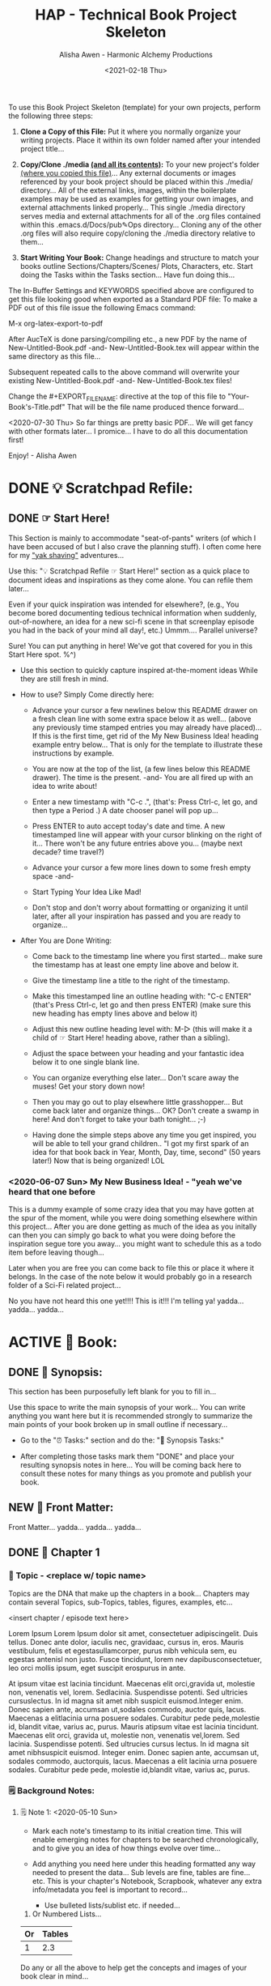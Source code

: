 #+TITLE: HAP - Technical Book Project Skeleton
#+AUTHOR: Alisha Awen - Harmonic Alchemy Productions
#+EMAIL: Siren1@disroot.org
#+DATE: <2021-02-18 Thu>
#+CATEGORY: book-templates
#+STARTUP: overview
#+STARTUP: indent
#+STARTUP: align
#+STARTUP: inlineimages
#+DESCRIPTION: HAP - Bare Bones Tech Manual or Book Skeleton with generic basics already done for.  Great for documenting technical projects, large or small... Also great for organizing, handling caveats, trying different methods, etc. All while building a sound outline of support docs, steps, best practices... and publishable as a PDF Book suitable for eBook readers... (could also be published in other eBook formats or for the web)
#+EXPORT_FILE_NAME: New-Untitled-Tech-Manual.pdf
#+OPTIONS: inline:nil
#+OPTIONS: tasks:nil
#+OPTIONS: tags:nil
#+KEYWORDS:

:README:
To use this Book Project Skeleton (template) for your own projects, perform the following three steps:

1. *Clone a Copy of this File:* Put it where you normally organize your writing projects.  Place it within its own folder named after your intended project title...

2. *Copy/Clone ./media _(and all its contents)_:* To your new project's folder _(where you copied this file)_...  Any external documents or images referenced by your book project should be placed within this ./media/ directory... All of the external links, images, within the boilerplate examples may be used as examples for getting your own images, and external attachments linked properly...  This single ./media directory serves media and external attachments for all of the .org files contained within this .emacs.d/Docs/pub✎Ops directory... Cloning any of the other .org files will also require copy/cloning the ./media directory relative to them...

3. *Start Writing Your Book:*  Change headings and structure to match your books outline Sections/Chapters/Scenes/ Plots, Characters, etc. Start doing the Tasks within the Tasks section... Have fun doing this...

The In-Buffer Settings and KEYWORDS specified above are configured to get this file looking good when exported as a Standard PDF file:  To make a PDF out of this file issue the following Emacs command:

     M-x org-latex-export-to-pdf

After AucTeX is done parsing/compiling etc., a new PDF by the name of New-Untitled-Book.pdf -and- New-Untitled-Book.tex will appear within the same directory as this file...  

Subsequent repeated calls to the above command will overwrite your existing New-Untitled-Book.pdf -and- New-Untitled-Book.tex files! 

Change the #+EXPORT_FILE_NAME: directive at the top of this file to "Your-Book's-Title.pdf" That will be the file name produced thence forward...

<2020-07-30 Thu> So far things are pretty basic PDF... We will get fancy with other formats later... I promice... I have to do all this documentation first!

Enjoy! - Alisha Awen
:END:

* DONE 💡 Scratchpad Refile:
CLOSED: [2021-02-19 Fri 16:44]
:LOGBOOK:
- State "DONE"       from              [2021-02-19 Fri 16:44]
:END:
** DONE ☞ Start Here!
CLOSED: [2021-02-19 Fri 16:11]
:LOGBOOK:
- State "DONE"       from              [2021-02-19 Fri 16:11]
:END:

:README:
This Section is mainly to accommodate "seat-of-pants" writers (of which I have been accused of but I also crave the planning stuff).  I often come here for my [[https://projects.csail.mit.edu/gsb/old-archive/gsb-archive/gsb2000-02-11.html]["yak shaving"]] adventures...

Use this: "💡 Scratchpad Refile ☞ Start Here!" section as a quick place to document ideas and inspirations as they come alone.  You can refile them later... 

Even if your quick inspiration was intended for elsewhere?, (e.g., You become bored documenting tedious technical information when suddenly, out-of-nowhere, an idea for a new sci-fi scene in that screenplay episode you had in the back of your mind all day!, etc.) Ummm.... Parallel universe? 

Sure! You can put anything in here! We've got that covered for you in this Start Here spot. %^)

- Use this section to quickly capture inspired at-the-moment ideas While they are still fresh in mind.

- How to use? Simply Come directly here:

  + Advance your cursor a few newlines below this README drawer on a fresh clean line with some extra space below it as well... (above any previously time stamped entries you may already have placed)... If this is the first time, get rid of the My New Business Idea! heading example entry below... That is only for the template to illustrate these instructions by example.

  + You are now at the top of the list, (a few lines below this README drawer). The time is the present. -and- You are all fired up with an idea to write about!

  + Enter a new timestamp with "C-c .", (that's: Press Ctrl-c, let go, and then type a Period .)  A date chooser panel will pop up...

  + Press ENTER to auto accept today's date and time.  A new timestamped line will appear with your cursor blinking on the right of it... There won't be any future entries above you... (maybe next decade? time travel?)

  + Advance your cursor a few more lines down to some fresh empty space -and- 

  + Start Typing Your Idea Like Mad! 

  + Don't stop and don't worry about formatting or organizing it until later, after all your inspiration has passed and you are ready to organize...

- After You are Done Writing:

  + Come back to the timestamp line where you first started... make sure the timestamp has at least one empty line above and below it.

  + Give the timestamp line a title to the right of the timestamp.

  + Make this timestamped line an outline heading with: "C-c ENTER" (that's Press Ctrl-c, let go and then press ENTER)
     (make sure this new heading has empty lines above and below it)

  + Adjust this new outline heading level with: M-▷ (this will make it a child of ☞ Start Here! heading above, rather than a sibling).

  + Adjust the space between your heading and your fantastic idea below it to one single blank line.

  + You can organize everything else later...  Don't scare away the muses! Get your story down now!

  + Then you may go out to play elsewhere little grasshopper... But come back later and organize things... OK? Don't create a swamp in here! And don't forget to take your bath tonight... ;-) 

  + Having done the simple steps above any time you get inspired, you will be able to tell your grand children.. "I got my first spark of an idea for that book back in Year, Month, Day, time, second" (50 years later!) Now that is being organized! LOL
:END:

*** <2020-06-07 Sun> My New Business Idea! - "yeah we've heard that one before 

:README:
This is a dummy example of some crazy idea that you may have gotten at the spur of the moment, while you were doing something elsewhere within this project...  After you are done getting as much of the idea as you initally can then you can simply go back to what you were doing before the inspiration segue tore you away... you might want to schedule this as a todo item before leaving though...

Later when you are free you can come back to file this or place it where it belongs.  In the case of the note below it would probably go in a research folder of a Sci-Fi related project...
:END:

No you have not heard this one yet!!!!  This is it!!! I'm telling ya!  yadda... yadda...  yadda...


* ACTIVE 📖 Book:
** DONE 📃 Synopsis:
CLOSED: [2020-07-02 Thu 18:11]
:LOGBOOK:
- State "DONE"       from "ACTIVE"     [2020-07-02 Thu 18:11]
:END:

:README:
This section has been purposefully left blank for you to fill in...

Use this space to write the main synopsis of your work... You can write anything you want here but it is recommended strongly to summarize the main points of your book broken up in small outline if necessary...

- Go to the "⏰ Tasks:" section and do the: "📃 Synopsis Tasks:"

- After completing those tasks mark them "DONE" and place your resulting synopsis notes in here... You will be coming back here to consult these notes for many things as you promote and publish your book.
:END:
** NEW 📃 Front Matter:

Front Matter... yadda... yadda... yadda...

** DONE 🔖 Chapter 1
CLOSED: [2021-02-19 Fri 16:23]
:LOGBOOK:
- State "DONE"       from              [2021-02-19 Fri 16:23]
:END:

*** 📄 Topic - <replace w/ topic name>
:README:
Topics are the DNA that make up the chapters in a book...  
Chapters may contain several Topics, sub-Topics, tables, figures, examples, etc...
:END:

# Begin Chapter:

<insert chapter / episode text here>

Lorem Ipsum Lorem Ipsum dolor sit amet, consectetuer adipiscingelit. Duis tellus. Donec ante dolor, iaculis nec, gravidaac, cursus in, eros. Mauris vestibulum, felis et egestasullamcorper, purus nibh vehicula sem, eu egestas antenisl non justo. Fusce tincidunt, lorem nev dapibusconsectetuer, leo orci mollis ipsum, eget suscipit erospurus in ante. 

At ipsum vitae est lacinia tincidunt. Maecenas elit orci,gravida ut, molestie non, venenatis vel, lorem. Sedlacinia. Suspendisse potenti. Sed ultricies cursuslectus. In id magna sit amet nibh suspicit euismod.Integer enim. Donec sapien ante, accumsan ut,sodales commodo, auctor quis, lacus. Maecenas a elitlacinia urna posuere sodales. Curabitur pede pede,molestie id, blandit vitae, varius ac, purus. Mauris atipsum vitae est lacinia tincidunt. Maecenas elit orci, gravida ut, molestie non, venenatis vel,lorem. Sed lacinia. Suspendisse potenti. Sed ultrucies cursus lectus. In id magna sit amet nibhsuspicit euismod. Integer enim. Donec sapien ante, accumsan ut, sodales commodo, auctorquis, lacus. Maecenas a elit lacinia urna posuere sodales. Curabitur pede pede, molestie id,blandit vitae, varius ac, purus.

# End of Chapter:

*** 🗒 Background Notes:

**** 🗒 Note 1: <2020-05-10 Sun>

+ Mark each note's timestamp to its initial creation time. This will enable emerging notes for chapters to be searched chronologically, and to give you an idea of how things evolve over time...

+ Add anything you need here under this heading formatted any way needed to present the data... Sub levels are fine, tables are fine... etc.  This is your chapter's Notebook, Scrapbook, whatever any extra info/metadata you feel is important to record...

  + Use bulleted lists/sublist etc. if needed...

1. Or Numbered Lists...

|----+--------|
| Or | Tables |
|----+--------|
|  1 |    2.3 |
|----+--------|

Do any or all the above to help get the concepts and images of your book clear in mind...

**** 🗒 Note 2: <2020-05-10 Sun>

Each new note needs to get its own heading and initial timestamp...

****** Quid Novi?

Quid Novi? Lorem Ipsum dolor sit amet,consectetur adipisicing elit, sed doeiusmod tempor incididunt ut laboreet dolore magna aliqua. Ut enim adminim veniam, quis nostrudexercitation ullamco laboris nisi utaliquip ex ea commodo consequat.Duis aute irure dolor inreprehenderit in coluptate velit essecillum dolore eu fugiat nulla pariatur.Excepteur sint occaecat cupidatatnon proident, sunt in culpa quiofficia deserunt mollit anim id estlaborum.

**** 🗒 Phasellus orci: <2020-05-10 Sun>

Etiam tempor elit auctor magna. Nullam nibh velit, vestibulum ut, eleifend non, pulvinar eget, enim. Classaptent taciti sociosqu ad litora torquent per conubia nostra, per inceptos hymenaeos. Integer velit mauris, convallis acongue sed, placerat id, odio. Etiam venenatis tortor sed lectus. Nulla non orci. In egestas porttitor quam. Duis nec diameget nibh mattis tempus. Curabitus accumsan pede id odio. Nunc vitae libero. Aenean condimentum diam et turpis.Vestibulum non risus. Ut consectetuer gravida elit. Aenean est nunc, varius sed, alquam eu, feugiat sit amet, metus. Sedvenenatis odio id eros.

|----------+-----------+-----------+-----------+-------------------|
| Inceptos | Venenatis | Convallis | Curabitus | Nunc vitae libero |
|----------+-----------+-----------+-----------+-------------------|
| test 1   | test 2    | test 3    | test 4    | test 5            |
|----------+-----------+-----------+-----------+-------------------|

Yadda, yadda, yadda. etc...



** DONE 📒 Yak Shaving:
CLOSED: [2021-02-19 Fri 16:42]
:LOGBOOK:
- State "DONE"       from              [2021-02-19 Fri 16:42]
:END:

:README:
What is Yak Shaving doing in your book?  Just as the name implies, this is a place that has no business being in your book, but nevertheless may be something you need to research on the side in order to get your book written.. Things to put here may end up in chapters in fact but you don't know which chapters that may be at this point, so you cannot use a Chapter's Background Notes section for these cases...

Use this section as a secondary place to save new-ideas... New ideas that should not go into your main Research Section (outside of the book)...

The format for this section is anything you like.. And you may put anything you like in here.. (unlike the Start Here section above for seat-of-the-pants writing, this section should be much more organized... Some of the things written seat-of-the-pants within the Start Here section may end up in this Yak Shaving section later when you are ready to structure them further... (after inspiration)
:END:

*** Yak Shaving Heading One:

Note: This is an example of some documentation or research you need to do, the result of which will not be included in your book but will be used as a resource necessary for the creation and or publishing of your book... Add what you need here... 

Use this section's top level heading outline structure.. Create sub-level headings as needed for your purposes...

*** Yak Shaving Heading Two:

Note: This is an example of some documentation or research you need to do, the result of which will not be included in your book but will be used as a resource necessary for the creation and or publishing of your book... Add what you need here... 

Use this section's top level heading outline structure.. Create sub-level headings as needed for your purposes...

*** Add more yak shaving headings as needed:

Duplicate the top level Outline above to create more headings here as needed... 

Create sub-level outlines below each heading as needed for your purposes.

Anything goes here... You can make this into what ever you want..


* NEW 📒 Research:
** 💡 New Topic Ideas:
* DONE ⏰ Tasks:
CLOSED: [2021-02-19 Fri 17:12]
:LOGBOOK:
- State "DONE"       from "ACTIVE"     [2021-02-19 Fri 17:12]
- State "ACTIVE"     from "DONE"       [2020-07-02 Thu 17:36]
- State "DONE"       from "ACTIVE"     [2020-07-01 Wed 14:36]
- State "ACTIVE"     from "DONE"       [2020-07-01 Wed 11:00]
- State "DONE"       from              [2020-06-30 Tue 05:46]
:END:

:README:
- Use this space to add time stamped Tasks below for any pourpose you may need...

- To create a time stamped task entry, use key command:

   + "C-c ."

   + Make your new entry an outline sub-heading of this project's general "Tasks:" section heading above (or optionally you could create another more specific Tasks: section wherever else you may need a collection of task entries...

- Keep your Tasks in Decending Chronological Order.
   (i.e., put your newest tasks on top)

- The three provided tasks below are important first steps to take when first starting a book.  They are based on the "Snowflake Method" by Randy Ingermanson. 

- These tasks should be started as soon as you create a new project using this HAP-Book-Project-Skeleton... 

- It is hoped that this process will give you a faster, efficient, organized "bootstrapped" head start and teach some guidance about how to properly organize and write your books with a clearer mind, inspired outlook, and renewed motivation...
:END:

*** DONE 📃 Synopsis Tasks:
CLOSED: [2021-02-19 Fri 17:12]
:LOGBOOK:
- State "DONE"       from "NEW"        [2021-02-19 Fri 17:12]
- State "NEW"        from "DONE"       [2021-02-19 Fri 17:04]
- State "DONE"       from "NEW"        [2021-02-19 Fri 11:57]
- State "NEW"        from "DONE"       [2021-02-18 Thu 19:15]
- State "DONE"       from "ACTIVE"     [2020-07-04 Sat 15:58]
- State "ACTIVE"     from "DONE"       [2020-07-02 Thu 17:36]
- State "DONE"       from "NEXT"       [2020-06-20 Sat 17:19]
:END:

:README:
yadda yadda yadda...
:END:

**** DONE Important Before you start!
CLOSED: [2021-02-19 Fri 11:56]
:LOGBOOK:
- State "DONE"       from "NEW"        [2021-02-19 Fri 11:56]
- State "NEW"        from "DONE"       [2021-02-18 Thu 19:15]
- State "DONE"       from "ACTIVE"     [2020-07-02 Thu 17:40]
:END:

NOTE: Before you start you need to answer the following questions:

- What is your main category or genera? ______________...

- You write within this genera because? ______________...

- Readers will be attracted to your books because? _____________________...

After completing above, follow the steps below... 

when you are done with these Synopsis tasks, you will have completed half the battle of writing a book! 
Chapters and topics will flow effortlessly from that...

**** DONE Step One - Write a Single Sentence Summary:
CLOSED: [2020-07-03 Fri 19:44]
:LOGBOOK:
- State "DONE"       from "ACTIVE"     [2020-07-03 Fri 19:44]
- State "NEW"        from "DONE"       [2020-07-02 Thu 17:37]
- State "DONE"       from "ACTIVE"     [2020-05-25 Mon 10:04]
- State "ACTIVE"     from "DONE"       [2020-05-24 Sun 22:23]
:END:

Take an hour and write a one-sentence summary of your book:   
   
Something like this:

    "A gourmet chef from Boston acedentally falls into a parallel world, almost destroyed by an arch enemy he did not even know he had, then he discovers he is immortal and meets-re-discovers his ancient soul mate of eons. Together they save the universe after all else fails!"

OK I know... I cheated. The second sentence is a stinger. It needs to stand alone... I often buck the rules... lol

The sentence you end up writing above will serve you forever as a ten-second selling tool.

This synopsis stuff is basic to the bone! It is universal... We cannot buck it!  It's based on human nature... Your sentence above, will serve as a pitch during normal conversations (to see if there is any interest)...

Memorize "your line" to the point that you can say it in your sleep! Turn it into a "slogan" (hopefully a "meme" if you are the lucky type). Your goal is that others will remember and be able to easily tell all their friends (word for word). Networking is the key! You can't do it alone... (songs are also great help) (cartoons and songs are killer!) Social networks open you up to sky limit possibilities!

Lead with your story line when opening a dialog with a total stranger or even your mother. Remain silent after that... Wait to see if there is interest before diving deeper... That and your good body language "posture" will take care of everything...

Important! Closing rules of sales dictate the law of attraction always applies.. Pushing yields negative results... If you push people, they push back.  If you run away from people, they chase you... To eat, or to be eaten... That's what it all comes down to. LOL! Wait to see if there is interest, if not, move on... If yes, do the next step...

When you later write your book proposal, this sentence should appear very early in the proposal. It's the hook that will sell your book to your editor, to your committee, to the sales force, to bookstore owners, and ultimately to readers. So make the best one you can!

****** Here are some tips:

- Shorter is better. Try for fewer than 15 words.

- No character names, please! Better to say "a handicapped trapeze artist" than "Jane Doe".

- Tie together the big picture and the personal picture. Which character has the most to lose in this story? Now tell me what he or she wants to win.

- Read the one-line blurbs on the New York Times Bestseller list to learn how to do this. Writing a one-sentence description is an art form. If you become a master at this marketing firms will want you madly!

- Check out [[yt:feD-dImM4a8][LEGO Star Wars: The Last Jedi in 60 Seconds]] (and other 60 second movies like it) for a completely different audio/visual parallel to this literary concept...

**** DONE Step Two - Expand Summary to Paragraph
CLOSED: [2020-07-04 Sat 15:31]
:LOGBOOK:
- State "DONE"       from "NEW"        [2020-07-04 Sat 15:31]
- State "NEW"        from "DONE"       [2020-07-02 Thu 17:38]
- State "DONE"       from "ACTIVE"     [2020-05-25 Mon 10:21]
:END:

Take another hour and expand your sentence from step one into a full paragraph describing brief overview, technical requirements or challenges, and ending with your proposed solution in a single sentence.

***** Make 5 Sentences:

1. Exposition: 

   The first sentence paints the big picture of the problem with a hint of its solution. The purpose of this sentence is to invoke a strong curiosity, desire, and expectation to learn the rest of the book's proposed solution!

2. Second Sentence sets current playing field:

   Outline the circumstances of the current playing field that your book will be addressing. This is the key event that motivated you to find a remedy in the first place.  This section must hit home to our readers as well, inspiring them to follow the rest of the book for answers... 

3. The third sentence tells them what NOT to do by sharing personal blunders sure to hit home with readers...

   Here is where you get to tell some stories... past experience of failed attempts etc.  Not offering the proper solutions yet, but rather showing the palm face human events that finally lead you to discovery of the proper methods & solutions...

4. The forth sentence is where you git to hit the home run!

   This sentence reveals your final best solution to all the challenges presented, giving your readers the impression that reading this book will help them avoid all pitfalls entirely...

5. Summary: (conclusion)

   This last sentence wraps everything up, further supporting the first three sentences with one single statement.  An encouragement and also challenge for your readers to read this book to discover more.

***** Using Your One-Paragraph Summary:

You will be using this paragraph in your proposals. It is only for your agents etc.  Not for your readers who need to be kept in the dark about too many details until they read the book...

However, Some of this paragraph (written with parts pourposefully left out or with questions put in place) may end up back-cover copy for your book's promotion.

**** DONE Step Three - Expand Paragraph to Synopsis:
CLOSED: [2020-07-04 Sat 15:54]
:LOGBOOK:
- State "DONE"       from "NEW"        [2020-07-04 Sat 15:54]
- State "NEW"        from "DONE"       [2020-07-02 Thu 17:38]
- State "DONE"       from "ACTIVE"     [2020-06-08 Mon 11:36]
:END:

Take several hours and expand each sentence of your summary paragraph into a full paragraph. All but the last paragraph should present challenges, pitfalls to overcome. The final paragraph is your proposed best-practice solution.

By this stage, you should have a good idea of the large-scale structure of your book, and you have only spent a day or two, or at most, a week or two, but all that time will not have been wasted! You will now have a good idea if there are going to be problems that need to be worked out. This is good knowledge to have now, rather than after investing 500 hours in a rambling first draft.

At the end of this exercise, you will have a nice one-page skeleton of your book. It's fine if your skeleton does not fit all on one single-spaced page as long as it does not go beyond that... 

Your process now is to grow these ideas as individual chapters and topics.  You have a synopsis "executive summary" suitable for a proposal, and you are well on your way to doing extended promotion...
* ACTIVE ⎘ Templates:

** DONE Introduction:
CLOSED: [2020-07-02 Thu 00:36]
:LOGBOOK:
- State "DONE"       from              [2020-07-02 Thu 00:36]
:END:

This section provides skeleton templates for use within your project(s).  Any sub heading under this parent "*Templates:"* group can be utilized by copy-pasting the collapsed heading into any of your existing project sections (i.e., making a clone anywhere you need to create a new section based on the template's structure)... 

Or... You could try mashing several cloned templates together to create a totally new project heading with a totally different structure... The intent of this is to save lots of time starting up a new custom writing project.  Lets see if it helps. :trollface:

** DONE Instructions:
CLOSED: [2020-07-02 Thu 00:37]
:LOGBOOK:
- State "DONE"       from              [2020-07-02 Thu 00:37]
:END:

- Choose one of the templates below and copy it (folded).  

- Paste the copied template as a new clone within your project's book, planning, or research section...  

- Change the name of your copied template to a specific title needed to fit in with your project's story-structure...  In the case of Logs or Tasks, you probably will keep those titles as they are universal... but you may wish to further qualify them by adding a prefixed category word.

** DONE ✎ Log:
CLOSED: [2020-06-29 Mon 23:14]
:LOGBOOK:
- State "DONE"       from              [2020-06-29 Mon 23:14]
:END:

:README:
- Use this space to add time stamped log note entries for any pourpose you may need...

- To create a time stamped entry, use key command:

   + "C-c ."

   + Make your new entry an outline sub-heading of a Log section heading (as above but, wherever else you may need a collection of log entries).

- Keep your Log Entries in Decending Chronological Order.
   (i.e., put your newest entries on top)

This serves as a replacement for my Scrivener planning Logs /(Currently implemented as markdown files outside of Scrivener)/... Each Org-based Writing project will have one or more of these logs right inside of it close to the things the logs are actually about...  No more fumbling and guessing which log was I useing for what? Now, not only can I find them, I can make them into tasks, TODOS, and prioritize them to boot! Consider this my new official general template for logs going forward... Onward we row mates... Over the log jam!
:END:

*** <2020-06-19 Fri> ✎ Example Log Entry:

Yadda, yadda, yadda...

** NEW 🗓 Editorial Calendar

Make an editorial Calendar for this project right here where it belongs!  You won't loose it! and you can access it quickly without having to search for it elsewhere. Org-Mode excels for this task!  Take advantage of its powerful scheduling, agenda, and filtering capabilities!

** DONE 🔖 New Chapter #
CLOSED: [2020-07-01 Wed 21:25]
:LOGBOOK:
- State "DONE"       from              [2020-07-01 Wed 21:25]
:END:

*** 📄 Topic - <replace w/ topic name>
:README:
Topics are the DNA that make up the chapters in a book...  
Chapters may contain several Topics, sub-Topics, tables, figures, examples, etc...
:END:

# Begin Chapter:

<insert chapter / episode text here>

Lorem Ipsum Lorem Ipsum dolor sit amet, consectetuer adipiscingelit. Duis tellus. Donec ante dolor, iaculis nec, gravidaac, cursus in, eros. Mauris vestibulum, felis et egestasullamcorper, purus nibh vehicula sem, eu egestas antenisl non justo. Fusce tincidunt, lorem nev dapibusconsectetuer, leo orci mollis ipsum, eget suscipit erospurus in ante. 

At ipsum vitae est lacinia tincidunt. Maecenas elit orci,gravida ut, molestie non, venenatis vel, lorem. Sedlacinia. Suspendisse potenti. Sed ultricies cursuslectus. In id magna sit amet nibh suspicit euismod.Integer enim. Donec sapien ante, accumsan ut,sodales commodo, auctor quis, lacus. Maecenas a elitlacinia urna posuere sodales. Curabitur pede pede,molestie id, blandit vitae, varius ac, purus. Mauris atipsum vitae est lacinia tincidunt. Maecenas elit orci, gravida ut, molestie non, venenatis vel,lorem. Sed lacinia. Suspendisse potenti. Sed ultrucies cursus lectus. In id magna sit amet nibhsuspicit euismod. Integer enim. Donec sapien ante, accumsan ut, sodales commodo, auctorquis, lacus. Maecenas a elit lacinia urna posuere sodales. Curabitur pede pede, molestie id,blandit vitae, varius ac, purus.

# End of Chapter:

*** 🗒 Background Notes:

**** 🗒 Note 1: <2020-05-10 Sun>

+ Mark each note's timestamp to its initial creation time. This will enable emerging notes for chapters to be searched chronologically, and to give you an idea of how things evolve over time...

+ Add anything you need here under this heading formatted any way needed to present the data... Sub levels are fine, tables are fine... etc.  This is your chapter's Notebook, Scrapbook, whatever any extra info/metadata you feel is important to record...

  + Use bulleted lists/sublist etc. if needed...

1. Or Numbered Lists...

|----+--------|
| Or | Tables |
|----+--------|
|  1 |    2.3 |
|----+--------|

Do any or all the above to help get the concepts and images of your book clear in mind...

**** 🗒 Note 2: <2020-05-10 Sun>

Each new note needs to get its own heading and initial timestamp...

****** Quid Novi?

Quid Novi? Lorem Ipsum dolor sit amet,consectetur adipisicing elit, sed doeiusmod tempor incididunt ut laboreet dolore magna aliqua. Ut enim adminim veniam, quis nostrudexercitation ullamco laboris nisi utaliquip ex ea commodo consequat.Duis aute irure dolor inreprehenderit in coluptate velit essecillum dolore eu fugiat nulla pariatur.Excepteur sint occaecat cupidatatnon proident, sunt in culpa quiofficia deserunt mollit anim id estlaborum.

**** 🗒 Phasellus orci: <2020-05-10 Sun>

Etiam tempor elit auctor magna. Nullam nibh velit, vestibulum ut, eleifend non, pulvinar eget, enim. Classaptent taciti sociosqu ad litora torquent per conubia nostra, per inceptos hymenaeos. Integer velit mauris, convallis acongue sed, placerat id, odio. Etiam venenatis tortor sed lectus. Nulla non orci. In egestas porttitor quam. Duis nec diameget nibh mattis tempus. Curabitus accumsan pede id odio. Nunc vitae libero. Aenean condimentum diam et turpis.Vestibulum non risus. Ut consectetuer gravida elit. Aenean est nunc, varius sed, alquam eu, feugiat sit amet, metus. Sedvenenatis odio id eros.

|----------+-----------+-----------+-----------+-------------------|
| Inceptos | Venenatis | Convallis | Curabitus | Nunc vitae libero |
|----------+-----------+-----------+-----------+-------------------|
| test 1   | test 2    | test 3    | test 4    | test 5            |
|----------+-----------+-----------+-----------+-------------------|

Yadda, yadda, yadda. etc... 

